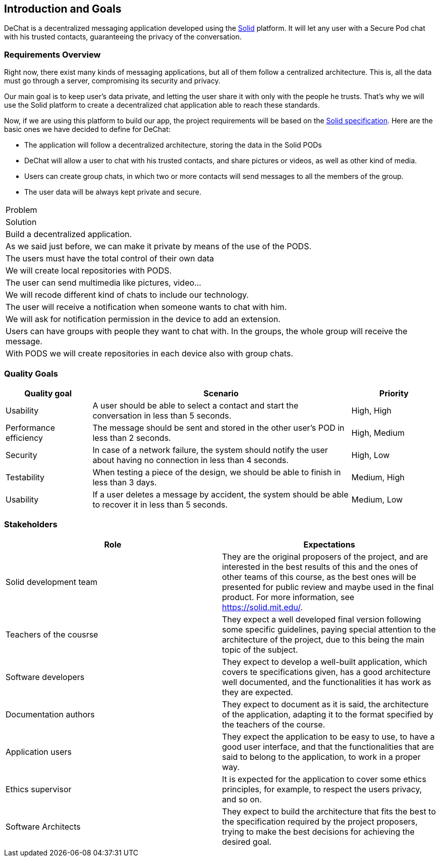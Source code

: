 [[section-introduction-and-goals]]
== Introduction and Goals

[role="arc42help"]
****
DeChat is a decentralized messaging application developed using the https://solid.mit.edu[Solid] platform.
It will let any user with a Secure Pod chat with his trusted contacts, guaranteeing the privacy of the conversation.
****

=== Requirements Overview

Right now, there exist many kinds of messaging applications, but all of them follow a centralized architecture. This is, all the data must go through a server, compromising its security and privacy.

Our main goal is to keep user's data private, and letting the user share it with only with the people he trusts. That's why we will use the Solid platform to create a decentralized chat application able to reach these standards.

Now, if we are using this platform to build our app, the project requirements will be based on the https://github.com/solid/solid-spec[Solid specification].
Here are the basic ones we have decided to define for DeChat:

- The application will follow a decentralized architecture, storing the data in the Solid PODs
- DeChat will allow a user to chat with his trusted contacts, and share pictures or videos, as well as other kind of media.
- Users can create group chats, in which two or more contacts will send messages to all the members of the group.
- The user data will be always kept private and secure.

[options="header]
|===
|Problem
|Solution

|Build a decentralized application. 
|As we said just before, we can make it private by means of the use of the PODS. 

|The users must have the total control of their own data 
|We will create local repositories with PODS. 

|The user can send multimedia like pictures, video... 
|We will recode different kind of chats to include our technology. 

|The user will receive a notification when someone wants to chat with him. 
|We will ask for notification permission in the device to add an extension. 

|Users can have groups with people they want to chat with. 
In the groups, the whole group will receive the message. 
|With PODS we will create repositories in each device also with group chats. 
|===

=== Quality Goals

[options="header", cols="1,3,1"]
|===
|Quality goal
|Scenario
|Priority

|Usability
|A user should be able to select a contact and start the conversation in less than 
5 seconds.
|High, High

|Performance efficiency
|The message should be sent and stored in the other user's POD in less than 2 
seconds.
|High, Medium

|Security
|In case of a network failure, the system should notify the user about having 
no connection in less than 4 seconds.
|High, Low

|Testability
|When testing a piece of the design, we should be able to finish in less than 
3 days.
|Medium, High

|Usability
|If a user deletes a message by accident, the system should be able to recover it 
in less than 5 seconds.
|Medium, Low
|===


=== Stakeholders

[options="header"]
|===
|Role|Expectations
| Solid development team | They are the original proposers of the project, and are interested in the best results of this and the ones of other teams of this course, as the best ones will be presented for public review and maybe used in the final product. For more information, see https://solid.mit.edu/.
| Teachers of the cousrse| They expect a well developed final version following some specific guidelines, paying special attention to the architecture of the project, due to this being the main topic of the subject.
| Software developers | They expect to develop a well-built application, which covers te specifications given, has a good architecture well documented, and the functionalities it has work as they are expected.
| Documentation authors | They expect to document as it is said, the architecture of the application, adapting it to the format specified by the teachers of the course.
| Application users | They expect the application to be easy to use, to have a good user interface, and that the functionalities that are said to belong to the application, to work in a proper way.
| Ethics supervisor | It is expected for the application to cover some ethics principles, for example, to respect the users privacy, and so on.
| Software Architects | They expect to build the architecture that fits the best to the specification required by the project proposers, trying to make the best decisions for achieving the desired goal.
|===